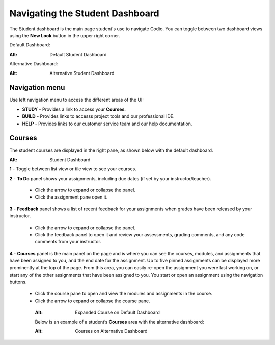 .. _navigate-student-dashboard:

Navigating the Student Dashboard
================================
The Student dashboard is the main page student's use to navigate Codio. You can toggle between two dashboard views using the **New Look** button in the upper right corner.

Default Dashboard:

.. image:: /img/what_do/newstudentdashboard.png

:Alt: Default Student Dashboard

Alternative Dashboard:  

.. image:: /img/what_students_do/studentdashboard.png

:Alt: Alternative Student Dashboard

Navigation menu
---------------

Use left navigation menu to access the different areas of the UI:

- **STUDY** - Provides a link to access your **Courses**.
- **BUILD** - Provides links to accesss project tools and our professional IDE.
- **HELP** - Provides links to our customer service team and our help documentation.

Courses
-------
The student courses are displayed in the right pane, as shown below with the default dashboard.

.. image:: /img/what_students_do/newstudentdashboard1.png

:Alt: Student Dashboard

**1** - Toggle between list view or tile view to see your courses.

**2** - **To Do** panel shows your assignments, including due dates (if set by your instructor/teacher). 
    
    - Click the arrow to expand or collapse the panel. 
    - Click the assignment pane open it.

**3** - **Feedback** panel shows a list of recent feedback for your assignments when grades have been released by your instructor.  

    - Click the arrow to expand or collapse the panel. 
    - Click the feedback panel to open it and review your assessments, grading comments, and any code comments from your instructor.

**4** - **Courses** panel is the main panel on the page and is where you can see the courses, modules, and assignments that have been assigned to you, and the end date for the assignment. Up to five pinned assignments can be displayed more prominently at the top of the page. From this area, you can easily re-open the assignment you were last working on, or start any of the other assignments that have been assigned to you. You start or open an assignment using the navigation buttons.

    - Click the course pane to open and view the modules and assignments in the course. 

    - Click the arrow to expand or collapse the course pane.

     .. image:: /img/what_students_do/expandedcourse.png

     :Alt: Expanded Course on Default Dashboard

     Below is an example of a student’s **Courses** area with the alternative dashboard:

     .. image:: /img/what_students_do/studentdashboard.png

     :Alt: Courses on Alternative Dashboard